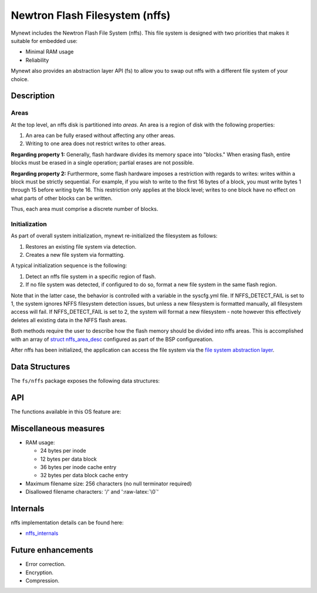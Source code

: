 Newtron Flash Filesystem (nffs)
===============================

Mynewt includes the Newtron Flash File System (nffs). This file system
is designed with two priorities that makes it suitable for embedded use:

-  Minimal RAM usage
-  Reliability

Mynewt also provides an abstraction layer API (fs) to allow you to swap
out nffs with a different file system of your choice.

Description
~~~~~~~~~~~

Areas
^^^^^

At the top level, an nffs disk is partitioned into *areas*. An area is a
region of disk with the following properties:

1. An area can be fully erased without affecting any other areas.
2. Writing to one area does not restrict writes to other areas.

**Regarding property 1:** Generally, flash hardware divides its memory
space into "blocks." When erasing flash, entire blocks must be erased in
a single operation; partial erases are not possible.

**Regarding property 2:** Furthermore, some flash hardware imposes a
restriction with regards to writes: writes within a block must be
strictly sequential. For example, if you wish to write to the first 16
bytes of a block, you must write bytes 1 through 15 before writing byte
16. This restriction only applies at the block level; writes to one
block have no effect on what parts of other blocks can be written.

Thus, each area must comprise a discrete number of blocks.

Initialization
^^^^^^^^^^^^^^

As part of overall system initialization, mynewt re-initialized the
filesystem as follows:

1. Restores an existing file system via detection.
2. Creates a new file system via formatting.

A typical initialization sequence is the following:

1. Detect an nffs file system in a specific region of flash.
2. If no file system was detected, if configured to do so, format a new
   file system in the same flash region.

Note that in the latter case, the behavior is controlled with a variable
in the syscfg.yml file. If NFFS\_DETECT\_FAIL is set to 1, the system
ignores NFFS filesystem detection issues, but unless a new filesystem is
formatted manually, all filesystem access will fail. If
NFFS\_DETECT\_FAIL is set to 2, the system will format a new filesystem
- note however this effectively deletes all existing data in the NFFS
flash areas.

Both methods require the user to describe how the flash memory should be
divided into nffs areas. This is accomplished with an array of `struct
nffs\_area\_desc <nffs_area_desc.html>`__ configured as part of the BSP
configureation.

After nffs has been initialized, the application can access the file
system via the `file system abstraction layer <../fs/fs.html>`__.

Data Structures
~~~~~~~~~~~~~~~

The ``fs/nffs`` package exposes the following data structures:

+---------------------------------------------------+--------------------------------------+
| Struct                                            | Description                          |
+===================================================+======================================+
| `struct nffs\_area\_desc <nffs_area_desc.html>`__   | Descriptor for a single nffs area.   |
+---------------------------------------------------+--------------------------------------+
| `struct nffs\_config <nffs_config.html>`__          | Configuration struct for nffs.       |
+---------------------------------------------------+--------------------------------------+

API
~~~

The functions available in this OS feature are:

+------------+----------------+
| Function   | Description    |
+============+================+
| `nffs\_det | Searches for a |
| ect <nffs_ | valid nffs     |
| detect.html> | file system    |
| `__        | among the      |
|            | specified      |
|            | areas.         |
+------------+----------------+
| `nffs\_for | Erases all the |
| mat <nffs_ | specified      |
| format.html> | areas and      |
| `__        | initializes    |
|            | them with a    |
|            | clean nffs     |
|            | file system.   |
+------------+----------------+
| `nffs\_ini | Initializes    |
| t <nffs_in | internal nffs  |
| it.html>`__  | memory and     |
|            | data           |
|            | structures.    |
+------------+----------------+

Miscellaneous measures
~~~~~~~~~~~~~~~~~~~~~~

-  RAM usage:

   -  24 bytes per inode
   -  12 bytes per data block
   -  36 bytes per inode cache entry
   -  32 bytes per data block cache entry

-  Maximum filename size: 256 characters (no null terminator required)
-  Disallowed filename characters: '/' and ':raw-latex:`\0`'

Internals
~~~~~~~~~

nffs implementation details can be found here:

-  `nffs\_internals <nffs_internals.html>`__

Future enhancements
~~~~~~~~~~~~~~~~~~~

-  Error correction.
-  Encryption.
-  Compression.
